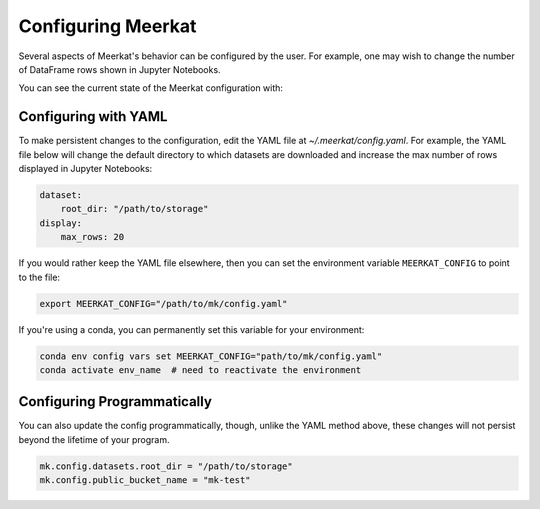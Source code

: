 Configuring Meerkat
====================

Several aspects of Meerkat's behavior can be configured by the user. 
For example, one may wish to change the number of DataFrame rows shown in Jupyter 
Notebooks.

You can see the current state of the Meerkat configuration with:

.. ipython:: python

    import meerkat as mk
    mk.config    

Configuring with YAML
----------------------

To make persistent changes to the configuration, edit the YAML file at `~/.meerkat/config.yaml`. 
For example, the YAML file below will change the default directory to which datasets are downloaded and increase the max number of rows displayed in Jupyter Notebooks: 

.. code-block:: yaml

    dataset:
        root_dir: "/path/to/storage"
    display:
        max_rows: 20

If you would rather keep the YAML file elsewhere, then you can set the environment variable 
``MEERKAT_CONFIG`` to point to the file:

.. code-block:: bash

    export MEERKAT_CONFIG="/path/to/mk/config.yaml"

If you're using a conda, you can permanently set this variable for your environment:

.. code-block:: bash

    conda env config vars set MEERKAT_CONFIG="path/to/mk/config.yaml"
    conda activate env_name  # need to reactivate the environment 


Configuring Programmatically
------------------------------

You can also update the config programmatically, though, unlike the YAML method above, these changes will not persist beyond the lifetime of your program. 

.. code-block:: python

    mk.config.datasets.root_dir = "/path/to/storage"
    mk.config.public_bucket_name = "mk-test"

